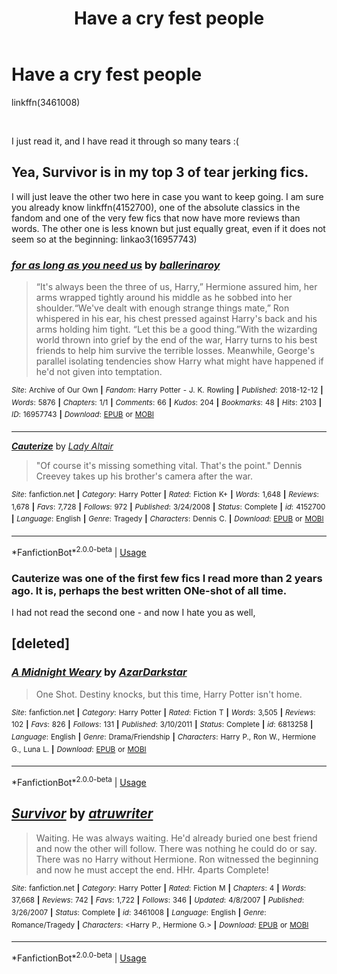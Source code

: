 #+TITLE: Have a cry fest people

* Have a cry fest people
:PROPERTIES:
:Author: ApprehensiveAttempt
:Score: 3
:DateUnix: 1566154990.0
:DateShort: 2019-Aug-18
:FlairText: Recommendation
:END:
linkffn(3461008)

​

I just read it, and I have read it through so many tears :(


** Yea, Survivor is in my top 3 of tear jerking fics.

I will just leave the other two here in case you want to keep going. I am sure you already know linkffn(4152700), one of the absolute classics in the fandom and one of the very few fics that now have more reviews than words. The other one is less known but just equally great, even if it does not seem so at the beginning: linkao3(16957743)
:PROPERTIES:
:Author: Blubberinoo
:Score: 3
:DateUnix: 1566187333.0
:DateShort: 2019-Aug-19
:END:

*** [[https://archiveofourown.org/works/16957743][*/for as long as you need us/*]] by [[https://www.archiveofourown.org/users/ballerinaroy/pseuds/ballerinaroy][/ballerinaroy/]]

#+begin_quote
  “It's always been the three of us, Harry,” Hermione assured him, her arms wrapped tightly around his middle as he sobbed into her shoulder.“We've dealt with enough strange things mate,” Ron whispered in his ear, his chest pressed against Harry's back and his arms holding him tight. “Let this be a good thing.”With the wizarding world thrown into grief by the end of the war, Harry turns to his best friends to help him survive the terrible losses. Meanwhile, George's parallel isolating tendencies show Harry what might have happened if he'd not given into temptation.
#+end_quote

^{/Site/:} ^{Archive} ^{of} ^{Our} ^{Own} ^{*|*} ^{/Fandom/:} ^{Harry} ^{Potter} ^{-} ^{J.} ^{K.} ^{Rowling} ^{*|*} ^{/Published/:} ^{2018-12-12} ^{*|*} ^{/Words/:} ^{5876} ^{*|*} ^{/Chapters/:} ^{1/1} ^{*|*} ^{/Comments/:} ^{66} ^{*|*} ^{/Kudos/:} ^{204} ^{*|*} ^{/Bookmarks/:} ^{48} ^{*|*} ^{/Hits/:} ^{2103} ^{*|*} ^{/ID/:} ^{16957743} ^{*|*} ^{/Download/:} ^{[[https://archiveofourown.org/downloads/16957743/for%20as%20long%20as%20you%20need.epub?updated_at=1561698131][EPUB]]} ^{or} ^{[[https://archiveofourown.org/downloads/16957743/for%20as%20long%20as%20you%20need.mobi?updated_at=1561698131][MOBI]]}

--------------

[[https://www.fanfiction.net/s/4152700/1/][*/Cauterize/*]] by [[https://www.fanfiction.net/u/24216/Lady-Altair][/Lady Altair/]]

#+begin_quote
  "Of course it's missing something vital. That's the point." Dennis Creevey takes up his brother's camera after the war.
#+end_quote

^{/Site/:} ^{fanfiction.net} ^{*|*} ^{/Category/:} ^{Harry} ^{Potter} ^{*|*} ^{/Rated/:} ^{Fiction} ^{K+} ^{*|*} ^{/Words/:} ^{1,648} ^{*|*} ^{/Reviews/:} ^{1,678} ^{*|*} ^{/Favs/:} ^{7,728} ^{*|*} ^{/Follows/:} ^{972} ^{*|*} ^{/Published/:} ^{3/24/2008} ^{*|*} ^{/Status/:} ^{Complete} ^{*|*} ^{/id/:} ^{4152700} ^{*|*} ^{/Language/:} ^{English} ^{*|*} ^{/Genre/:} ^{Tragedy} ^{*|*} ^{/Characters/:} ^{Dennis} ^{C.} ^{*|*} ^{/Download/:} ^{[[http://www.ff2ebook.com/old/ffn-bot/index.php?id=4152700&source=ff&filetype=epub][EPUB]]} ^{or} ^{[[http://www.ff2ebook.com/old/ffn-bot/index.php?id=4152700&source=ff&filetype=mobi][MOBI]]}

--------------

*FanfictionBot*^{2.0.0-beta} | [[https://github.com/tusing/reddit-ffn-bot/wiki/Usage][Usage]]
:PROPERTIES:
:Author: FanfictionBot
:Score: 3
:DateUnix: 1566187346.0
:DateShort: 2019-Aug-19
:END:


*** Cauterize was one of the first few fics I read more than 2 years ago. It is, perhaps the best written ONe-shot of all time.

I had not read the second one - and now I hate you as well,
:PROPERTIES:
:Author: ApprehensiveAttempt
:Score: 2
:DateUnix: 1566256451.0
:DateShort: 2019-Aug-20
:END:


** [deleted]
:PROPERTIES:
:Score: 1
:DateUnix: 1566156662.0
:DateShort: 2019-Aug-19
:END:

*** [[https://www.fanfiction.net/s/6813258/1/][*/A Midnight Weary/*]] by [[https://www.fanfiction.net/u/654059/AzarDarkstar][/AzarDarkstar/]]

#+begin_quote
  One Shot. Destiny knocks, but this time, Harry Potter isn't home.
#+end_quote

^{/Site/:} ^{fanfiction.net} ^{*|*} ^{/Category/:} ^{Harry} ^{Potter} ^{*|*} ^{/Rated/:} ^{Fiction} ^{T} ^{*|*} ^{/Words/:} ^{3,505} ^{*|*} ^{/Reviews/:} ^{102} ^{*|*} ^{/Favs/:} ^{826} ^{*|*} ^{/Follows/:} ^{131} ^{*|*} ^{/Published/:} ^{3/10/2011} ^{*|*} ^{/Status/:} ^{Complete} ^{*|*} ^{/id/:} ^{6813258} ^{*|*} ^{/Language/:} ^{English} ^{*|*} ^{/Genre/:} ^{Drama/Friendship} ^{*|*} ^{/Characters/:} ^{Harry} ^{P.,} ^{Ron} ^{W.,} ^{Hermione} ^{G.,} ^{Luna} ^{L.} ^{*|*} ^{/Download/:} ^{[[http://www.ff2ebook.com/old/ffn-bot/index.php?id=6813258&source=ff&filetype=epub][EPUB]]} ^{or} ^{[[http://www.ff2ebook.com/old/ffn-bot/index.php?id=6813258&source=ff&filetype=mobi][MOBI]]}

--------------

*FanfictionBot*^{2.0.0-beta} | [[https://github.com/tusing/reddit-ffn-bot/wiki/Usage][Usage]]
:PROPERTIES:
:Author: FanfictionBot
:Score: 1
:DateUnix: 1566156676.0
:DateShort: 2019-Aug-19
:END:


** [[https://www.fanfiction.net/s/3461008/1/][*/Survivor/*]] by [[https://www.fanfiction.net/u/529718/atruwriter][/atruwriter/]]

#+begin_quote
  Waiting. He was always waiting. He'd already buried one best friend and now the other will follow. There was nothing he could do or say. There was no Harry without Hermione. Ron witnessed the beginning and now he must accept the end. HHr. 4parts Complete!
#+end_quote

^{/Site/:} ^{fanfiction.net} ^{*|*} ^{/Category/:} ^{Harry} ^{Potter} ^{*|*} ^{/Rated/:} ^{Fiction} ^{M} ^{*|*} ^{/Chapters/:} ^{4} ^{*|*} ^{/Words/:} ^{37,668} ^{*|*} ^{/Reviews/:} ^{742} ^{*|*} ^{/Favs/:} ^{1,722} ^{*|*} ^{/Follows/:} ^{346} ^{*|*} ^{/Updated/:} ^{4/8/2007} ^{*|*} ^{/Published/:} ^{3/26/2007} ^{*|*} ^{/Status/:} ^{Complete} ^{*|*} ^{/id/:} ^{3461008} ^{*|*} ^{/Language/:} ^{English} ^{*|*} ^{/Genre/:} ^{Romance/Tragedy} ^{*|*} ^{/Characters/:} ^{<Harry} ^{P.,} ^{Hermione} ^{G.>} ^{*|*} ^{/Download/:} ^{[[http://www.ff2ebook.com/old/ffn-bot/index.php?id=3461008&source=ff&filetype=epub][EPUB]]} ^{or} ^{[[http://www.ff2ebook.com/old/ffn-bot/index.php?id=3461008&source=ff&filetype=mobi][MOBI]]}

--------------

*FanfictionBot*^{2.0.0-beta} | [[https://github.com/tusing/reddit-ffn-bot/wiki/Usage][Usage]]
:PROPERTIES:
:Author: FanfictionBot
:Score: 1
:DateUnix: 1566154998.0
:DateShort: 2019-Aug-18
:END:

